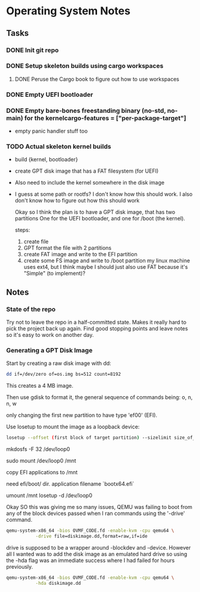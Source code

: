* Operating System Notes

** Tasks
*** DONE Init git repo
*** DONE Setup skeleton builds using cargo workspaces
**** DONE Peruse the Cargo book to figure out how to use workspaces

*** DONE Empty UEFI bootloader

*** DONE Empty bare-bones freestanding binary (no-std, no-main) for the kernelcargo-features = ["per-package-target"]
- empty panic handler stuff too

*** TODO Actual skeleton kernel builds
- build {kernel, bootloader}
- create GPT disk image that has a FAT filesystem (for UEFI)
- Also need to include the kernel somewhere in the disk image
- I guess at some path or rootfs? I don't know how this should work.
  I also don't know how to figure out how this should work

  Okay so I think the plan is to have a GPT disk image, that has two partitions
  One for the UEFI bootloader, and one for /boot (the kernel).

  steps:
  1) create file
  2) GPT format the file with 2 partitions
  3) create FAT image and write to the EFI partition
  4) create some FS image and write to /boot partition my linux machine uses ext4,
     but I think maybe I should just also use FAT because it's "Simple" (to implement)?

** Notes
*** State of the repo
Try not to leave the repo in a half-committed state. Makes it really hard to pick the project
back up again. Find good stopping points and leave notes so it's easy to work on another day.

*** Generating a GPT Disk Image
Start by creating a raw disk image with dd:

#+begin_src sh
dd if=/dev/zero of=os.img bs=512 count=8192
#+end_src

This creates a 4 MB image.

Then use gdisk to format it, the general sequence of commands being:
o, n, n, w

only changing the first new partition to have type 'ef00' (EFI).

Use losetup to mount the image as a loopback device:
#+begin_src sh
losetup --offset (first block of target partition) --sizelimit size_of_partition /dev/loop0 os.img
#+end_src

mkdosfs -F 32 /dev/loop0

sudo mount /dev/loop0 /mnt

copy EFI applications to /mnt

need efi/boot/ dir.
application filename `bootx64.efi`

umount /mnt
losetup -d /dev/loop0

Okay SO this was giving me so many issues, QEMU was failing to boot from any of the block devices
passed when I ran commands using the '-drive' command.

#+begin_src sh
   qemu-system-x86_64 -bios OVMF_CODE.fd -enable-kvm -cpu qemu64 \
		      -drive file=diskimage.dd,format=raw,if=ide
#+end_src

drive is supposed to be a wrapper around -blockdev and -device. However all I wanted was
to add the disk image as an emulated hard drive so using the -hda flag was an immediate success
where I had failed for hours previously.
#+begin_src sh
   qemu-system-x86_64 -bios OVMF_CODE.fd -enable-kvm -cpu qemu64 \
		      -hda diskimage.dd
#+end_src
